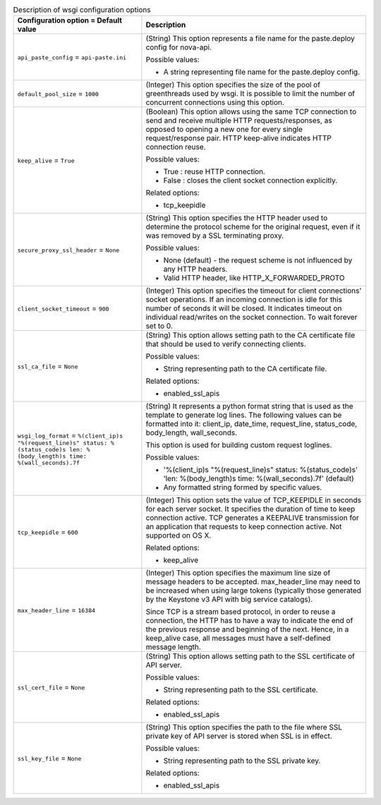 ..
    Warning: Do not edit this file. It is automatically generated from the
    software project's code and your changes will be overwritten.

    The tool to generate this file lives in openstack-doc-tools repository.

    Please make any changes needed in the code, then run the
    autogenerate-config-doc tool from the openstack-doc-tools repository, or
    ask for help on the documentation mailing list, IRC channel or meeting.

.. _nova-wsgi:

.. list-table:: Description of wsgi configuration options
   :header-rows: 1
   :class: config-ref-table

   * - Configuration option = Default value
     - Description

   * - ``api_paste_config`` = ``api-paste.ini``

     - (String) This option represents a file name for the paste.deploy config for nova-api.

       Possible values:

       * A string representing file name for the paste.deploy config.

   * - ``default_pool_size`` = ``1000``

     - (Integer) This option specifies the size of the pool of greenthreads used by wsgi. It is possible to limit the number of concurrent connections using this option.

   * - ``keep_alive`` = ``True``

     - (Boolean) This option allows using the same TCP connection to send and receive multiple HTTP requests/responses, as opposed to opening a new one for every single request/response pair. HTTP keep-alive indicates HTTP connection reuse.

       Possible values:

       * True : reuse HTTP connection.

       * False : closes the client socket connection explicitly.

       Related options:

       * tcp_keepidle

   * - ``secure_proxy_ssl_header`` = ``None``

     - (String) This option specifies the HTTP header used to determine the protocol scheme for the original request, even if it was removed by a SSL terminating proxy.

       Possible values:

       * None (default) - the request scheme is not influenced by any HTTP headers.

       * Valid HTTP header, like HTTP_X_FORWARDED_PROTO

   * - ``client_socket_timeout`` = ``900``

     - (Integer) This option specifies the timeout for client connections' socket operations. If an incoming connection is idle for this number of seconds it will be closed. It indicates timeout on individual read/writes on the socket connection. To wait forever set to 0.

   * - ``ssl_ca_file`` = ``None``

     - (String) This option allows setting path to the CA certificate file that should be used to verify connecting clients.

       Possible values:

       * String representing path to the CA certificate file.

       Related options:

       * enabled_ssl_apis

   * - ``wsgi_log_format`` = ``%(client_ip)s "%(request_line)s" status: %(status_code)s len: %(body_length)s time: %(wall_seconds).7f``

     - (String) It represents a python format string that is used as the template to generate log lines. The following values can be formatted into it: client_ip, date_time, request_line, status_code, body_length, wall_seconds.

       This option is used for building custom request loglines.

       Possible values:

       * '%(client_ip)s "%(request_line)s" status: %(status_code)s' 'len: %(body_length)s time: %(wall_seconds).7f' (default)

       * Any formatted string formed by specific values.

   * - ``tcp_keepidle`` = ``600``

     - (Integer) This option sets the value of TCP_KEEPIDLE in seconds for each server socket. It specifies the duration of time to keep connection active. TCP generates a KEEPALIVE transmission for an application that requests to keep connection active. Not supported on OS X.

       Related options:

       * keep_alive

   * - ``max_header_line`` = ``16384``

     - (Integer) This option specifies the maximum line size of message headers to be accepted. max_header_line may need to be increased when using large tokens (typically those generated by the Keystone v3 API with big service catalogs).

       Since TCP is a stream based protocol, in order to reuse a connection, the HTTP has to have a way to indicate the end of the previous response and beginning of the next. Hence, in a keep_alive case, all messages must have a self-defined message length.

   * - ``ssl_cert_file`` = ``None``

     - (String) This option allows setting path to the SSL certificate of API server.

       Possible values:

       * String representing path to the SSL certificate.

       Related options:

       * enabled_ssl_apis

   * - ``ssl_key_file`` = ``None``

     - (String) This option specifies the path to the file where SSL private key of API server is stored when SSL is in effect.

       Possible values:

       * String representing path to the SSL private key.

       Related options:

       * enabled_ssl_apis
